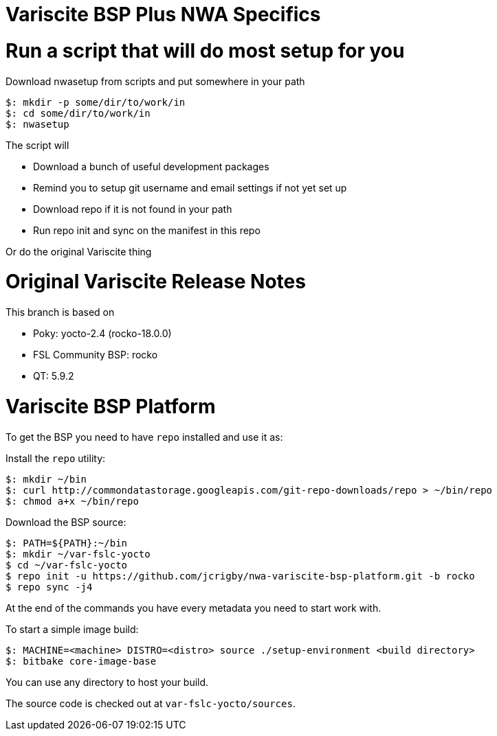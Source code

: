 = Variscite BSP Plus NWA Specifics

= Run a script that will do most setup for you

Download nwasetup from scripts and put somewhere in your path
[source,console]
$: mkdir -p some/dir/to/work/in
$: cd some/dir/to/work/in
$: nwasetup

The script will

* Download a bunch of useful development packages
* Remind you to setup git username and email settings if not yet set up
* Download repo if it is not found in your path
* Run repo init and sync on the manifest in this repo

Or do the original Variscite thing

= Original Variscite Release Notes

This branch is based on 

* Poky: yocto-2.4 (rocko-18.0.0)
* FSL Community BSP: rocko
* QT: 5.9.2

= Variscite BSP Platform

To get the BSP you need to have `repo` installed and use it as:

Install the `repo` utility:

[source,console]
$: mkdir ~/bin
$: curl http://commondatastorage.googleapis.com/git-repo-downloads/repo > ~/bin/repo
$: chmod a+x ~/bin/repo

Download the BSP source:

[source,console]
$: PATH=${PATH}:~/bin
$: mkdir ~/var-fslc-yocto
$ cd ~/var-fslc-yocto
$ repo init -u https://github.com/jcrigby/nwa-variscite-bsp-platform.git -b rocko
$ repo sync -j4

At the end of the commands you have every metadata you need to start work with.

To start a simple image build:

[source,console]
$: MACHINE=<machine> DISTRO=<distro> source ./setup-environment <build directory>
$: bitbake core-image-base

You can use any directory to host your build.

The source code is checked out at `var-fslc-yocto/sources`.
